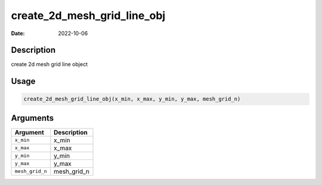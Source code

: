 ============================
create_2d_mesh_grid_line_obj
============================

:Date: 2022-10-06

Description
===========

create 2d mesh grid line object

Usage
=====

.. code:: r

   create_2d_mesh_grid_line_obj(x_min, x_max, y_min, y_max, mesh_grid_n)

Arguments
=========

=============== ===========
Argument        Description
=============== ===========
``x_min``       x_min
``x_max``       x_max
``y_min``       y_min
``y_max``       y_max
``mesh_grid_n`` mesh_grid_n
=============== ===========
